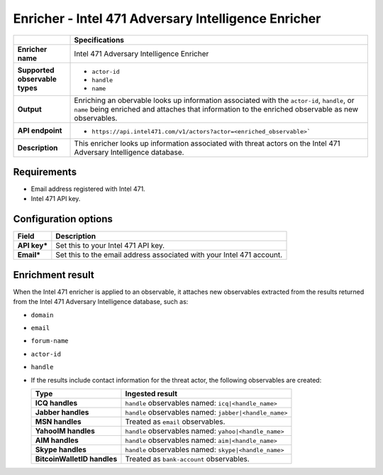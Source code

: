 Enricher - |enricher_name|
****************************

.. |provider| replace:: Intel 471
.. |enricher_name| replace:: |provider| Adversary Intelligence Enricher

..  list-table::
    :header-rows: 1
    :stub-columns: 1
    :align: left

    * -
      - Specifications

    * - Enricher name
      - |enricher_name|

    * - Supported observable types
      - * ``actor-id``
        * ``handle``
        * ``name``

    * - Output
      - Enriching an obervable looks up information
        associated with the ``actor-id``, ``handle``,
        or ``name`` being enriched and attaches that
        information to the enriched observable
        as new observables.

    * - API endpoint
      - * ``https://api.intel471.com/v1/actors?actor=<enriched_observable>```

    * - Description
      - This enricher looks up information associated with threat actors
        on the |provider| Adversary Intelligence database.

Requirements
================

- Email address registered with |provider|.
- |provider| API key.

Configuration options
============================================


..  list-table::
    :header-rows: 1
    :stub-columns: 1

    * - Field
      - Description

    * - API key\*
      - Set this to your |provider| API key.

    * - Email\*
      - Set this to the email address associated
        with your |provider| account.



Enrichment result
======================

When the |provider| enricher is applied to an
observable, it attaches new observables
extracted from the results returned from the
|provider| Adversary Intelligence database, such as:

- ``domain``
- ``email``
- ``forum-name``
- ``actor-id``
- ``handle``
- If the results include contact information
  for the threat actor, the following observables
  are created:

  ..  list-table::
      :header-rows: 1
      :stub-columns: 1
      :align: left

      * - Type
        - Ingested result

      * - ICQ handles
        - ``handle`` observables named: ``icq|<handle_name>``
      * - Jabber handles
        - ``handle`` observables named: ``jabber|<handle_name>``
      * - MSN handles
        - Treated as ``email`` observables.
      * - YahooIM handles
        - ``handle`` observables named: ``yahoo|<handle_name>``
      * - AIM handles
        - ``handle`` observables named: ``aim|<handle_name>``
      * - Skype handles
        - ``handle`` observables named: ``skype|<handle_name>``
      * - BitcoinWalletID handles
        - Treated as ``bank-account`` observables.
